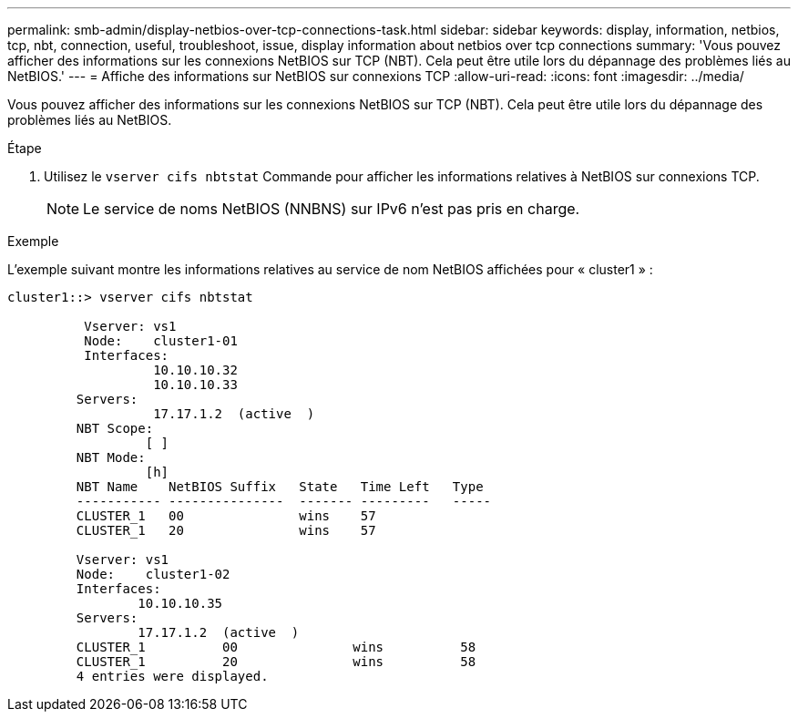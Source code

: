 ---
permalink: smb-admin/display-netbios-over-tcp-connections-task.html 
sidebar: sidebar 
keywords: display, information, netbios, tcp, nbt, connection, useful, troubleshoot, issue, display information about netbios over tcp connections 
summary: 'Vous pouvez afficher des informations sur les connexions NetBIOS sur TCP (NBT). Cela peut être utile lors du dépannage des problèmes liés au NetBIOS.' 
---
= Affiche des informations sur NetBIOS sur connexions TCP
:allow-uri-read: 
:icons: font
:imagesdir: ../media/


[role="lead"]
Vous pouvez afficher des informations sur les connexions NetBIOS sur TCP (NBT). Cela peut être utile lors du dépannage des problèmes liés au NetBIOS.

.Étape
. Utilisez le `vserver cifs nbtstat` Commande pour afficher les informations relatives à NetBIOS sur connexions TCP.
+
[NOTE]
====
Le service de noms NetBIOS (NNBNS) sur IPv6 n'est pas pris en charge.

====


.Exemple
L'exemple suivant montre les informations relatives au service de nom NetBIOS affichées pour « cluster1 » :

[listing]
----
cluster1::> vserver cifs nbtstat

          Vserver: vs1
          Node:    cluster1-01
          Interfaces:
                   10.10.10.32
                   10.10.10.33
         Servers:
                   17.17.1.2  (active  )
         NBT Scope:
                  [ ]
         NBT Mode:
                  [h]
         NBT Name    NetBIOS Suffix   State   Time Left   Type
         ----------- ---------------  ------- ---------   -----
         CLUSTER_1   00               wins    57
         CLUSTER_1   20               wins    57

         Vserver: vs1
         Node:    cluster1-02
         Interfaces:
                 10.10.10.35
         Servers:
                 17.17.1.2  (active  )
         CLUSTER_1          00               wins          58
         CLUSTER_1          20               wins          58
         4 entries were displayed.
----